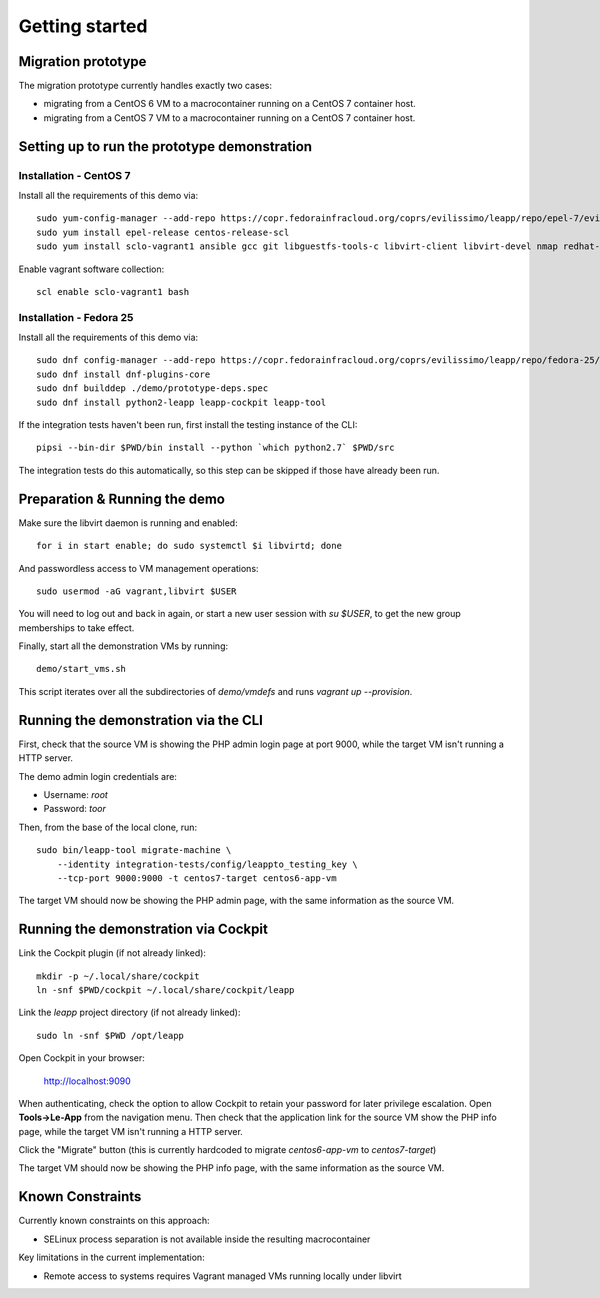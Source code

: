 Getting started
===============

Migration prototype
^^^^^^^^^^^^^^^^^^^

The migration prototype currently handles exactly two cases:

* migrating from a CentOS 6 VM to a macrocontainer running on
  a CentOS 7 container host.
* migrating from a CentOS 7 VM to a macrocontainer running on
  a CentOS 7 container host.

Setting up to run the prototype demonstration
^^^^^^^^^^^^^^^^^^^^^^^^^^^^^^^^^^^^^^^^^^^^^

Installation - CentOS 7
-----------------------
Install all the requirements of this demo via: ::

    sudo yum-config-manager --add-repo https://copr.fedorainfracloud.org/coprs/evilissimo/leapp/repo/epel-7/evilissimo-leapp-epel-7.repo
    sudo yum install epel-release centos-release-scl
    sudo yum install sclo-vagrant1 ansible gcc git libguestfs-tools-c libvirt-client libvirt-devel nmap redhat-rpm-config python2-leapp leapp-cockpit leapp-tool
	
Enable vagrant software collection: ::

    scl enable sclo-vagrant1 bash

Installation - Fedora 25
------------------------

Install all the requirements of this demo via: ::

    sudo dnf config-manager --add-repo https://copr.fedorainfracloud.org/coprs/evilissimo/leapp/repo/fedora-25/evilissimo-leapp-fedora-25.repo
    sudo dnf install dnf-plugins-core
    sudo dnf builddep ./demo/prototype-deps.spec  
    sudo dnf install python2-leapp leapp-cockpit leapp-tool 


If the integration tests haven't been run, first install the testing
instance of the CLI: ::

    pipsi --bin-dir $PWD/bin install --python `which python2.7` $PWD/src

The integration tests do this automatically, so this step can be skipped if
those have already been run.

Preparation & Running the demo
^^^^^^^^^^^^^^^^^^^^^^^^^^^^^^

Make sure the libvirt daemon is running and enabled: ::

    for i in start enable; do sudo systemctl $i libvirtd; done

And passwordless access to VM management operations: ::

    sudo usermod -aG vagrant,libvirt $USER

You will need to log out and back in again, or start a new user
session with `su $USER`, to get the new group memberships to take
effect.

Finally, start all the demonstration VMs by running: ::

    demo/start_vms.sh

This script iterates over all the subdirectories of `demo/vmdefs` and runs
`vagrant up --provision`.

Running the demonstration via the CLI
^^^^^^^^^^^^^^^^^^^^^^^^^^^^^^^^^^^^^

First, check that the source VM is showing the
PHP admin login page at port 9000, while the target VM isn't
running a HTTP server.

The demo admin login credentials are:

* Username: `root`
* Password: `toor`

Then, from the base of the local clone, run: ::

    sudo bin/leapp-tool migrate-machine \
        --identity integration-tests/config/leappto_testing_key \
        --tcp-port 9000:9000 -t centos7-target centos6-app-vm

The target VM should now be showing the PHP admin page,
with the same information as the source VM.


Running the demonstration via Cockpit
^^^^^^^^^^^^^^^^^^^^^^^^^^^^^^^^^^^^^

Link the Cockpit plugin (if not already linked): ::

    mkdir -p ~/.local/share/cockpit
    ln -snf $PWD/cockpit ~/.local/share/cockpit/leapp

Link the `leapp` project directory (if not already linked): ::

    sudo ln -snf $PWD /opt/leapp

Open Cockpit in your browser:

    http://localhost:9090

When authenticating, check the option to allow Cockpit to retain your password for later
privilege escalation. Open **Tools->Le-App** from the navigation menu. Then check that the 
application link for the source VM show the PHP info page, while the target VM isn't
running a HTTP server.

Click the "Migrate" button (this is currently hardcoded to migrate `centos6-app-vm` to `centos7-target`)

The target VM should now be showing the PHP info page,
with the same information as the source VM.


Known Constraints
^^^^^^^^^^^^^^^^^

Currently known constraints on this approach: 

*   SELinux process separation is not available inside the resulting macrocontainer

Key limitations in the current implementation:

*   Remote access to systems requires Vagrant managed VMs running locally under libvirt
